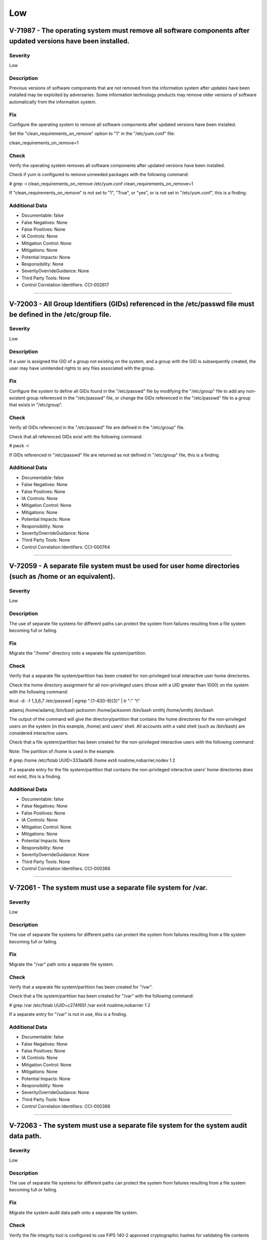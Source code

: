 
Low
===




V-71987 - The operating system must remove all software components after updated versions have been installed.
--------------------------------------------------------------------------------------------------------------

Severity
~~~~~~~~

Low

Description
~~~~~~~~~~~

Previous versions of software components that are not removed from the information system after updates have been installed may be exploited by adversaries. Some information technology products may remove older versions of software automatically from the information system.

Fix
~~~

Configure the operating system to remove all software components after updated versions have been installed.

Set the "clean_requirements_on_remove" option to "1" in the "/etc/yum.conf" file:

clean_requirements_on_remove=1

Check
~~~~~

Verify the operating system removes all software components after updated versions have been installed.

Check if yum is configured to remove unneeded packages with the following command:

# grep -i clean_requirements_on_remove /etc/yum.conf
clean_requirements_on_remove=1

If "clean_requirements_on_remove" is not set to "1", "True", or "yes", or is not set in "/etc/yum.conf", this is a finding.

Additional Data
~~~~~~~~~~~~~~~


* Documentable: false

* False Negatives: None

* False Positives: None

* IA Controls: None

* Mitigation Control: None

* Mitigations: None

* Potential Impacts: None

* Responsibility: None

* SeverityOverrideGuidance: None

* Third Party Tools: None

* Control Correlation Identifiers: CCI-002617


----




V-72003 - All Group Identifiers (GIDs) referenced in the /etc/passwd file must be defined in the /etc/group file.
-----------------------------------------------------------------------------------------------------------------

Severity
~~~~~~~~

Low

Description
~~~~~~~~~~~

If a user is assigned the GID of a group not existing on the system, and a group with the GID is subsequently created, the user may have unintended rights to any files associated with the group.

Fix
~~~

Configure the system to define all GIDs found in the "/etc/passwd" file by modifying the "/etc/group" file to add any non-existent group referenced in the "/etc/passwd" file, or change the GIDs referenced in the "/etc/passwd" file to a group that exists in "/etc/group".

Check
~~~~~

Verify all GIDs referenced in the "/etc/passwd" file are defined in the "/etc/group" file.

Check that all referenced GIDs exist with the following command:

# pwck -r

If GIDs referenced in "/etc/passwd" file are returned as not defined in "/etc/group" file, this is a finding.

Additional Data
~~~~~~~~~~~~~~~


* Documentable: false

* False Negatives: None

* False Positives: None

* IA Controls: None

* Mitigation Control: None

* Mitigations: None

* Potential Impacts: None

* Responsibility: None

* SeverityOverrideGuidance: None

* Third Party Tools: None

* Control Correlation Identifiers: CCI-000764


----




V-72059 - A separate file system must be used for user home directories (such as /home or an equivalent).
---------------------------------------------------------------------------------------------------------

Severity
~~~~~~~~

Low

Description
~~~~~~~~~~~

The use of separate file systems for different paths can protect the system from failures resulting from a file system becoming full or failing.

Fix
~~~

Migrate the "/home" directory onto a separate file system/partition.

Check
~~~~~

Verify that a separate file system/partition has been created for non-privileged local interactive user home directories.

Check the home directory assignment for all non-privileged users (those with a UID greater than 1000) on the system with the following command:

#cut -d: -f 1,3,6,7 /etc/passwd | egrep ":[1-4][0-9]{3}" | tr ":" "\t"

adamsj /home/adamsj /bin/bash
jacksonm /home/jacksonm /bin/bash
smithj /home/smithj /bin/bash

The output of the command will give the directory/partition that contains the home directories for the non-privileged users on the system (in this example, /home) and users’ shell. All accounts with a valid shell (such as /bin/bash) are considered interactive users.

Check that a file system/partition has been created for the non-privileged interactive users with the following command:

Note: The partition of /home is used in the example.

# grep /home /etc/fstab
UUID=333ada18    /home                   ext4    noatime,nobarrier,nodev  1 2

If a separate entry for the file system/partition that contains the non-privileged interactive users' home directories does not exist, this is a finding.

Additional Data
~~~~~~~~~~~~~~~


* Documentable: false

* False Negatives: None

* False Positives: None

* IA Controls: None

* Mitigation Control: None

* Mitigations: None

* Potential Impacts: None

* Responsibility: None

* SeverityOverrideGuidance: None

* Third Party Tools: None

* Control Correlation Identifiers: CCI-000366


----




V-72061 - The system must use a separate file system for /var.
--------------------------------------------------------------

Severity
~~~~~~~~

Low

Description
~~~~~~~~~~~

The use of separate file systems for different paths can protect the system from failures resulting from a file system becoming full or failing.

Fix
~~~

Migrate the "/var" path onto a separate file system.

Check
~~~~~

Verify that a separate file system/partition has been created for "/var".

Check that a file system/partition has been created for "/var" with the following command:

# grep /var /etc/fstab
UUID=c274f65f    /var                    ext4    noatime,nobarrier        1 2

If a separate entry for "/var" is not in use, this is a finding.

Additional Data
~~~~~~~~~~~~~~~


* Documentable: false

* False Negatives: None

* False Positives: None

* IA Controls: None

* Mitigation Control: None

* Mitigations: None

* Potential Impacts: None

* Responsibility: None

* SeverityOverrideGuidance: None

* Third Party Tools: None

* Control Correlation Identifiers: CCI-000366


----




V-72063 - The system must use a separate file system for the system audit data path.
------------------------------------------------------------------------------------

Severity
~~~~~~~~

Low

Description
~~~~~~~~~~~

The use of separate file systems for different paths can protect the system from failures resulting from a file system becoming full or failing.

Fix
~~~

Migrate the system audit data path onto a separate file system.

Check
~~~~~

Verify the file integrity tool is configured to use FIPS 140-2 approved cryptographic hashes for validating file contents and directories.

Note: If RHEL-07-021350 is a finding, this is automatically a finding as the system cannot implement FIPS 140-2 approved cryptographic algorithms and hashes.

Check to see if Advanced Intrusion Detection Environment (AIDE) is installed on the system with the following command:

# yum list installed aide

If AIDE is not installed, ask the System Administrator how file integrity checks are performed on the system. 

If there is no application installed to perform file integrity checks, this is a finding.

Note: AIDE is highly configurable at install time. These commands assume the "aide.conf" file is under the "/etc" directory. 

Use the following command to determine if the file is in another location:

# find / -name aide.conf

Check the "aide.conf" file to determine if the "sha512" rule has been added to the rule list being applied to the files and directories selection lists.

An example rule that includes the "sha512" rule follows:

All=p+i+n+u+g+s+m+S+sha512+acl+xattrs+selinux
/bin All            # apply the custom rule to the files in bin 
/sbin All          # apply the same custom rule to the files in sbin 

If the "sha512" rule is not being used on all selection lines in the "/etc/aide.conf" file, or another file integrity tool is not using FIPS 140-2 approved cryptographic hashes for validating file contents and directories, this is a finding.

Additional Data
~~~~~~~~~~~~~~~


* Documentable: false

* False Negatives: None

* False Positives: None

* IA Controls: None

* Mitigation Control: None

* Mitigations: None

* Potential Impacts: None

* Responsibility: None

* SeverityOverrideGuidance: None

* Third Party Tools: None

* Control Correlation Identifiers: CCI-000366


----




V-72065 - The system must use a separate file system for /tmp (or equivalent).
------------------------------------------------------------------------------

Severity
~~~~~~~~

Low

Description
~~~~~~~~~~~

The use of separate file systems for different paths can protect the system from failures resulting from a file system becoming full or failing.

Fix
~~~

Start the "tmp.mount" service with the following command:

# systemctl enable tmp.mount

Check
~~~~~

Verify that a separate file system/partition has been created for "/tmp".

Check that a file system/partition has been created for "/tmp" with the following command:

# systemctl is-enabled tmp.mount
enabled

If the "tmp.mount" service is not enabled, this is a finding.

Additional Data
~~~~~~~~~~~~~~~


* Documentable: false

* False Negatives: None

* False Positives: None

* IA Controls: None

* Mitigation Control: None

* Mitigations: None

* Potential Impacts: None

* Responsibility: None

* SeverityOverrideGuidance: None

* Third Party Tools: None

* Control Correlation Identifiers: CCI-000366


----




V-72069 - The file integrity tool must be configured to verify Access Control Lists (ACLs).
-------------------------------------------------------------------------------------------

Severity
~~~~~~~~

Low

Description
~~~~~~~~~~~

ACLs can provide permissions beyond those permitted through the file mode and must be verified by file integrity tools.

Fix
~~~

Configure the file integrity tool to check file and directory ACLs. 

If AIDE is installed, ensure the "acl" rule is present on all file and directory selection lists.

Check
~~~~~

Verify the file integrity tool is configured to verify ACLs.

Check to see if Advanced Intrusion Detection Environment (AIDE) is installed on the system with the following command:

# yum list installed aide

If AIDE is not installed, ask the System Administrator how file integrity checks are performed on the system. 

If there is no application installed to perform file integrity checks, this is a finding.

Note: AIDE is highly configurable at install time. These commands assume the "aide.conf" file is under the "/etc" directory. 

Use the following command to determine if the file is in another location:

# find / -name aide.conf

Check the "aide.conf" file to determine if the "acl" rule has been added to the rule list being applied to the files and directories selection lists.

An example rule that includes the "acl" rule is below:

All= p+i+n+u+g+s+m+S+sha512+acl+xattrs+selinux
/bin All            # apply the custom rule to the files in bin 
/sbin All          # apply the same custom rule to the files in sbin 

If the "acl" rule is not being used on all selection lines in the "/etc/aide.conf" file, or ACLs are not being checked by another file integrity tool, this is a finding.

Additional Data
~~~~~~~~~~~~~~~


* Documentable: false

* False Negatives: None

* False Positives: None

* IA Controls: None

* Mitigation Control: None

* Mitigations: None

* Potential Impacts: None

* Responsibility: None

* SeverityOverrideGuidance: None

* Third Party Tools: None

* Control Correlation Identifiers: CCI-000366


----




V-72071 - The file integrity tool must be configured to verify extended attributes.
-----------------------------------------------------------------------------------

Severity
~~~~~~~~

Low

Description
~~~~~~~~~~~

Extended attributes in file systems are used to contain arbitrary data and file metadata with security implications.

Fix
~~~

Configure the file integrity tool to check file and directory extended attributes. 

If AIDE is installed, ensure the "xattrs" rule is present on all file and directory selection lists.

Check
~~~~~

Verify the file integrity tool is configured to verify extended attributes.

Check to see if Advanced Intrusion Detection Environment (AIDE) is installed on the system with the following command:

# yum list installed aide

If AIDE is not installed, ask the System Administrator how file integrity checks are performed on the system.

If there is no application installed to perform file integrity checks, this is a finding.

Note: AIDE is highly configurable at install time. These commands assume the "aide.conf" file is under the "/etc" directory.  

Use the following command to determine if the file is in another location:

# find / -name aide.conf

Check the "aide.conf" file to determine if the "xattrs" rule has been added to the rule list being applied to the files and directories selection lists.

An example rule that includes the "xattrs" rule follows:

All= p+i+n+u+g+s+m+S+sha512+acl+xattrs+selinux
/bin All            # apply the custom rule to the files in bin 
/sbin All          # apply the same custom rule to the files in sbin 

If the "xattrs" rule is not being used on all selection lines in the "/etc/aide.conf" file, or extended attributes are not being checked by another file integrity tool, this is a finding.

Additional Data
~~~~~~~~~~~~~~~


* Documentable: false

* False Negatives: None

* False Positives: None

* IA Controls: None

* Mitigation Control: None

* Mitigations: None

* Potential Impacts: None

* Responsibility: None

* SeverityOverrideGuidance: None

* Third Party Tools: None

* Control Correlation Identifiers: CCI-000366


----




V-72217 - The operating system must limit the number of concurrent sessions to 10 for all accounts and/or account types.
------------------------------------------------------------------------------------------------------------------------

Severity
~~~~~~~~

Low

Description
~~~~~~~~~~~

Operating system management includes the ability to control the number of users and user sessions that utilize an operating system. Limiting the number of allowed users and sessions per user is helpful in reducing the risks related to DoS attacks.

This requirement addresses concurrent sessions for information system accounts and does not address concurrent sessions by single users via multiple system accounts. The maximum number of concurrent sessions should be defined based on mission needs and the operational environment for each system.

Fix
~~~

Configure the operating system to limit the number of concurrent sessions to "10" for all accounts and/or account types.

Add the following line to the top of the /etc/security/limits.conf:

* hard maxlogins 10

Check
~~~~~

Verify the operating system limits the number of concurrent sessions to "10" for all accounts and/or account types by issuing the following command:

# grep "maxlogins" /etc/security/limits.conf
* hard maxlogins 10

This can be set as a global domain (with the * wildcard) but may be set differently for multiple domains.

If the "maxlogins" item is missing or the value is not set to "10" or less for all domains that have the "maxlogins" item assigned, this is a finding.

Additional Data
~~~~~~~~~~~~~~~


* Documentable: false

* False Negatives: None

* False Positives: None

* IA Controls: None

* Mitigation Control: None

* Mitigations: None

* Potential Impacts: None

* Responsibility: None

* SeverityOverrideGuidance: None

* Third Party Tools: None

* Control Correlation Identifiers: CCI-000054


----




V-72275 - The system must display the date and time of the last successful account logon upon logon.
----------------------------------------------------------------------------------------------------

Severity
~~~~~~~~

Low

Description
~~~~~~~~~~~

Providing users with feedback on when account accesses last occurred facilitates user recognition and reporting of unauthorized account use.

Fix
~~~

Configure the operating system to provide users with feedback on when account accesses last occurred by setting the required configuration options in "/etc/pam.d/postlogin-ac". 

Add the following line to the top of "/etc/pam.d/postlogin-ac":

session     required      pam_lastlog.so showfailed

Check
~~~~~

Verify users are provided with feedback on when account accesses last occurred.

Check that "pam_lastlog" is used and not silent with the following command:

# grep pam_lastlog /etc/pam.d/postlogin-ac

session     required      pam_lastlog.so showfailed silent

If "pam_lastlog" is missing from "/etc/pam.d/postlogin-ac" file, or the silent option is present on the line check for the "PrintLastLog" keyword in the sshd daemon configuration file, this is a finding.

Additional Data
~~~~~~~~~~~~~~~


* Documentable: false

* False Negatives: None

* False Positives: None

* IA Controls: None

* Mitigation Control: None

* Mitigations: None

* Potential Impacts: None

* Responsibility: None

* SeverityOverrideGuidance: None

* Third Party Tools: None

* Control Correlation Identifiers: CCI-000366


----




V-72281 - For systems using DNS resolution, at least two name servers must be configured.
-----------------------------------------------------------------------------------------

Severity
~~~~~~~~

Low

Description
~~~~~~~~~~~

To provide availability for name resolution services, multiple redundant name servers are mandated. A failure in name resolution could lead to the failure of security functions requiring name resolution, which may include time synchronization, centralized authentication, and remote system logging.

Fix
~~~

Configure the operating system to use two or more name servers for DNS resolution.

Edit the "/etc/resolv.conf" file to uncomment or add the two or more "nameserver" option lines with the IP address of local authoritative name servers. If local host resolution is being performed, the "/etc/resolv.conf" file must be empty. An empty "/etc/resolv.conf" file can be created as follows:

# echo -n > /etc/resolv.conf

And then make the file immutable with the following command:

# chattr +i /etc/resolv.conf

If the "/etc/resolv.conf" file must be mutable, the required configuration must be documented with the Information System Security Officer (ISSO) and the file must be verified by the system file integrity tool.

Check
~~~~~

Determine whether the system is using local or DNS name resolution with the following command:

# grep hosts /etc/nsswitch.conf
hosts:   files dns

If the DNS entry is missing from the host’s line in the "/etc/nsswitch.conf" file, the "/etc/resolv.conf" file must be empty.

Verify the "/etc/resolv.conf" file is empty with the following command:

# ls -al /etc/resolv.conf
-rw-r--r--  1 root root        0 Aug 19 08:31 resolv.conf

If local host authentication is being used and the "/etc/resolv.conf" file is not empty, this is a finding.

If the DNS entry is found on the host’s line of the "/etc/nsswitch.conf" file, verify the operating system is configured to use two or more name servers for DNS resolution.

Determine the name servers used by the system with the following command:

# grep nameserver /etc/resolv.conf
nameserver 192.168.1.2
nameserver 192.168.1.3

If less than two lines are returned that are not commented out, this is a finding.

Additional Data
~~~~~~~~~~~~~~~


* Documentable: false

* False Negatives: None

* False Positives: None

* IA Controls: None

* Mitigation Control: None

* Mitigations: None

* Potential Impacts: None

* Responsibility: None

* SeverityOverrideGuidance: None

* Third Party Tools: None

* Control Correlation Identifiers: CCI-000366


